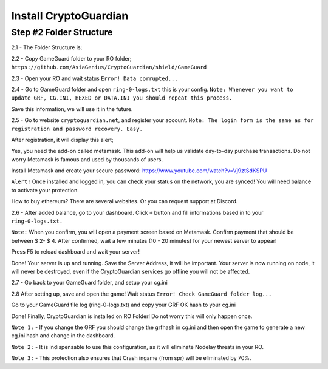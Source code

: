 ========
Install CryptoGuardian 
========

Step #2 Folder Structure
====

2.1 - The Folder Structure is;

.. code-block:: bash
    YourROfolder/GameGuard
    YourROfolder/GameGuard/ring.dll
    YourROfolder/GameGuard/Splash.bmp
    YourROfolder/GameGuard/cg.ini
            

2.2 - Copy GameGuard folder to your RO folder; ``https://github.com/AsiaGenius/CryptoGuardian/shield/GameGuard``

|step1|

2.3 - Open your RO and wait status ``Error! Data corrupted...``

|step2|

2.4 - Go to GameGuard folder and open ``ring-0-logs.txt`` this is your config. 
``Note: Whenever you want to update GRF, CG.INI, HEXED or DATA.INI you should repeat this process.``

|step3|

Save this information, we will use it in the future.

2.5 - Go to website ``cryptoguardian.net``, and register your account. 
``Note: The login form is the same as for registration and password recovery. Easy.``

After registration, it will display this alert;

|step4|

Yes, you need the add-on called metamask. 
This add-on will help us validate day-to-day purchase transactions. 
Do not worry Metamask is famous and used by thousands of users.

|step8|


Install Metamask and create your secure password: https://www.youtube.com/watch?v=Vj9ztSdKSPU

``Alert!`` Once installed and logged in, you can check your status on the network, you are synced! You will need balance to activate your protection.

How to buy ethereum? There are several websites. Or you can request support at Discord.

|step5|

2.6 - After added balance, go to your dashboard. Click ``+`` button and fill informations based in to your ``ring-0-logs.txt.``

|step6|

``Note:`` When you confirm, you will open a payment screen based on Metamask. Confirm payment that should be between $ 2- $ 4. After confirmed, wait a few minutes (10 - 20 minutes) for your newest server to appear!

Press F5 to reload dashboard and wait your server!

|step7|

Done! Your server is up and running. Save the Server Address, it will be important. Your server is now running on node, it will never be destroyed, even if the CryptoGuardian services go offline you will not be affected.

2.7 - Go back to your GameGuard folder, and setup your cg.ini

.. code-block:: bash
    [options]
    hexed=legend.exe    //your hexed name
    instances=1         //Dual client, trial? To one client set 1
    maingrf=data.grf    //your main grf, (default is data.grf)
    ini=DATA.INI        //... '-'

    [hash]
    grfhash=??    //the next step.
    ringHash=9347bd84d964cbbd38cfdb0b41688ae   //your ring hash (check your ring-0-logs.txt)

    [network]
    serveraddress=0xdfbdf41d95a41c9093348b733bfe984af2592b36    //your Server Address (go to dashboard and see your Server Address)

2.8 After setting up, save and open the game! Wait status ``Error! Check GameGuard folder log...``

|step9|

Go to your GameGuard file log (ring-0-logs.txt) and copy your GRF OK hash to your cg.ini

|step10|


Done! Finally, CryptoGuardian is installed on RO Folder! Do not worry this will only happen once.

``Note 1:`` - If you change the GRF you should change the grfhash in cg.ini and then open the game to generate a new cg.ini hash and change in the dashboard.

``Note 2:`` - It is indispensable to use this configuration, as it will eliminate Nodelay threats in your RO.

``Note 3:`` - This protection also ensures that Crash ingame (from spr) will be eliminated by 70%.


.. |step1| image:: https://image.prntscr.com/image/lDl6DCZ_RyOKYQjz714YEg.png
   :target: http://docs.cryptoguardian.net/en/latest/index.html#how-to-get-support
.. |step2| image:: https://image.prntscr.com/image/3RuKZQDyQyGeN4Bz0HWcug.png
   :target: http://docs.cryptoguardian.net/en/latest/index.html#how-to-get-support
.. |step3| image:: https://image.prntscr.com/image/QG9FWMrXQ-2iIZ8Vy2ANEw.png
   :target: http://docs.cryptoguardian.net/en/latest/index.html#how-to-get-support
.. |step4| image:: https://image.prntscr.com/image/_dWWCAj1QheOvrnL7A2ozQ.png
   :target: http://docs.cryptoguardian.net/en/latest/index.html#how-to-get-support
.. |step5| image:: https://image.prntscr.com/image/1rCnZOVEQDuhyZkdBV5nQQ.png
   :target: http://docs.cryptoguardian.net/en/latest/index.html#how-to-get-support
.. |step6| image:: https://image.prntscr.com/image/isx_r9SfSD_HHD3wLnC_PA.png
   :target: http://docs.cryptoguardian.net/en/latest/index.html#how-to-get-support
.. |step7| image:: https://image.prntscr.com/image/-EpQwZWQQWCa65mG3OrLcA.png
   :target: http://docs.cryptoguardian.net/en/latest/index.html#how-to-get-support
.. |step8| image:: https://image.prntscr.com/image/-9YR02f9Rx6L48WYQPwglQ.png
   :target: http://docs.cryptoguardian.net/en/latest/index.html#how-to-get-support
.. |step9| image:: https://image.prntscr.com/image/XojtYWlmTba_HB07owBjWg.png
   :target: http://docs.cryptoguardian.net/en/latest/index.html#how-to-get-support
.. |step10| image:: https://image.prntscr.com/image/HahXam7zRuuCEWszCKvKDw.png
   :target: http://docs.cryptoguardian.net/en/latest/index.html#how-to-get-support